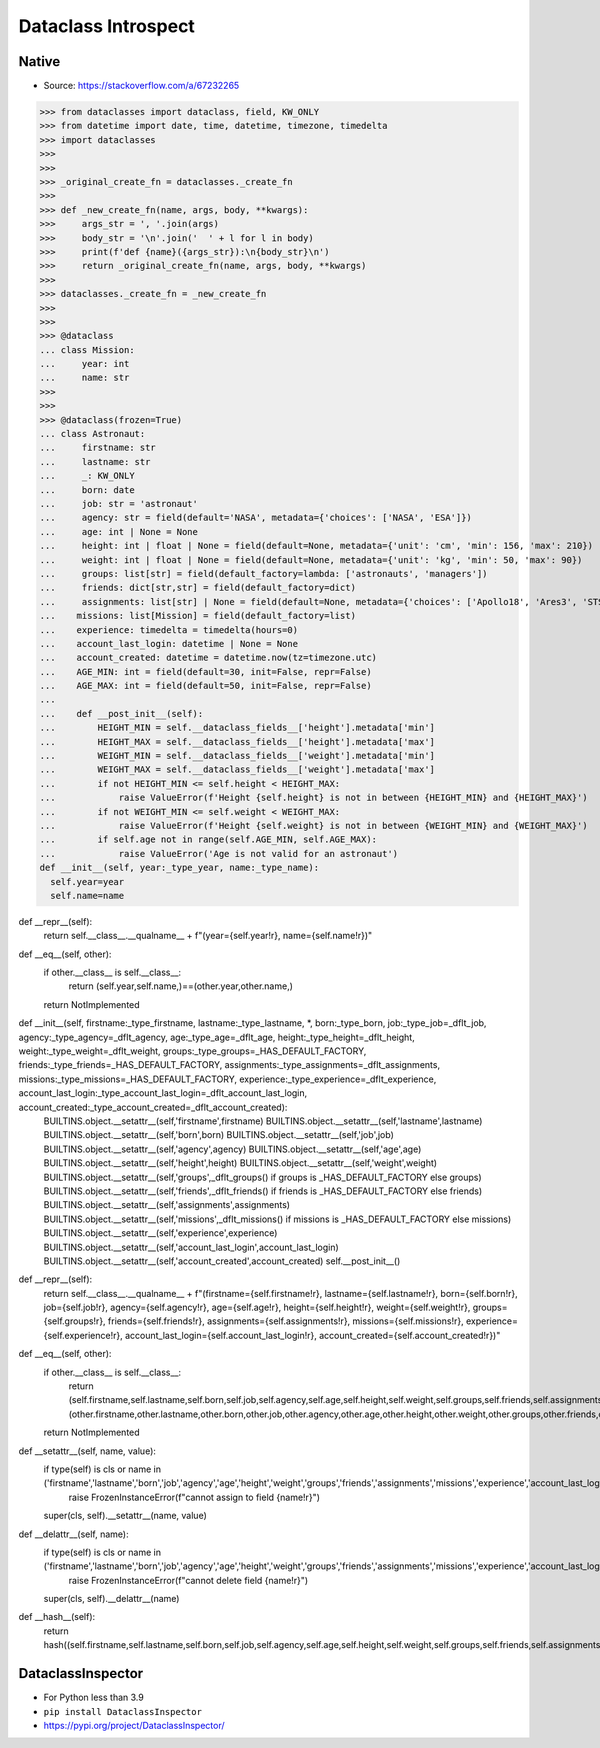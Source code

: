 Dataclass Introspect
====================


Native
------
* Source: https://stackoverflow.com/a/67232265

>>> from dataclasses import dataclass, field, KW_ONLY
>>> from datetime import date, time, datetime, timezone, timedelta
>>> import dataclasses
>>>
>>>
>>> _original_create_fn = dataclasses._create_fn
>>>
>>> def _new_create_fn(name, args, body, **kwargs):
>>>     args_str = ', '.join(args)
>>>     body_str = '\n'.join('  ' + l for l in body)
>>>     print(f'def {name}({args_str}):\n{body_str}\n')
>>>     return _original_create_fn(name, args, body, **kwargs)
>>>
>>> dataclasses._create_fn = _new_create_fn
>>>
>>>
>>> @dataclass
... class Mission:
...     year: int
...     name: str
>>>
>>>
>>> @dataclass(frozen=True)
... class Astronaut:
...     firstname: str
...     lastname: str
...     _: KW_ONLY
...     born: date
...     job: str = 'astronaut'
...     agency: str = field(default='NASA', metadata={'choices': ['NASA', 'ESA']})
...     age: int | None = None
...     height: int | float | None = field(default=None, metadata={'unit': 'cm', 'min': 156, 'max': 210})
...     weight: int | float | None = field(default=None, metadata={'unit': 'kg', 'min': 50, 'max': 90})
...     groups: list[str] = field(default_factory=lambda: ['astronauts', 'managers'])
...     friends: dict[str,str] = field(default_factory=dict)
...     assignments: list[str] | None = field(default=None, metadata={'choices': ['Apollo18', 'Ares3', 'STS-136']})
...    missions: list[Mission] = field(default_factory=list)
...    experience: timedelta = timedelta(hours=0)
...    account_last_login: datetime | None = None
...    account_created: datetime = datetime.now(tz=timezone.utc)
...    AGE_MIN: int = field(default=30, init=False, repr=False)
...    AGE_MAX: int = field(default=50, init=False, repr=False)
...
...    def __post_init__(self):
...        HEIGHT_MIN = self.__dataclass_fields__['height'].metadata['min']
...        HEIGHT_MAX = self.__dataclass_fields__['height'].metadata['max']
...        WEIGHT_MIN = self.__dataclass_fields__['weight'].metadata['min']
...        WEIGHT_MAX = self.__dataclass_fields__['weight'].metadata['max']
...        if not HEIGHT_MIN <= self.height < HEIGHT_MAX:
...            raise ValueError(f'Height {self.height} is not in between {HEIGHT_MIN} and {HEIGHT_MAX}')
...        if not WEIGHT_MIN <= self.weight < WEIGHT_MAX:
...            raise ValueError(f'Height {self.weight} is not in between {WEIGHT_MIN} and {WEIGHT_MAX}')
...        if self.age not in range(self.AGE_MIN, self.AGE_MAX):
...            raise ValueError('Age is not valid for an astronaut')
def __init__(self, year:_type_year, name:_type_name):
  self.year=year
  self.name=name

def __repr__(self):
  return self.__class__.__qualname__ + f"(year={self.year!r}, name={self.name!r})"

def __eq__(self, other):
  if other.__class__ is self.__class__:
   return (self.year,self.name,)==(other.year,other.name,)
  return NotImplemented

def __init__(self, firstname:_type_firstname, lastname:_type_lastname, *, born:_type_born, job:_type_job=_dflt_job, agency:_type_agency=_dflt_agency, age:_type_age=_dflt_age, height:_type_height=_dflt_height, weight:_type_weight=_dflt_weight, groups:_type_groups=_HAS_DEFAULT_FACTORY, friends:_type_friends=_HAS_DEFAULT_FACTORY, assignments:_type_assignments=_dflt_assignments, missions:_type_missions=_HAS_DEFAULT_FACTORY, experience:_type_experience=_dflt_experience, account_last_login:_type_account_last_login=_dflt_account_last_login, account_created:_type_account_created=_dflt_account_created):
  BUILTINS.object.__setattr__(self,'firstname',firstname)
  BUILTINS.object.__setattr__(self,'lastname',lastname)
  BUILTINS.object.__setattr__(self,'born',born)
  BUILTINS.object.__setattr__(self,'job',job)
  BUILTINS.object.__setattr__(self,'agency',agency)
  BUILTINS.object.__setattr__(self,'age',age)
  BUILTINS.object.__setattr__(self,'height',height)
  BUILTINS.object.__setattr__(self,'weight',weight)
  BUILTINS.object.__setattr__(self,'groups',_dflt_groups() if groups is _HAS_DEFAULT_FACTORY else groups)
  BUILTINS.object.__setattr__(self,'friends',_dflt_friends() if friends is _HAS_DEFAULT_FACTORY else friends)
  BUILTINS.object.__setattr__(self,'assignments',assignments)
  BUILTINS.object.__setattr__(self,'missions',_dflt_missions() if missions is _HAS_DEFAULT_FACTORY else missions)
  BUILTINS.object.__setattr__(self,'experience',experience)
  BUILTINS.object.__setattr__(self,'account_last_login',account_last_login)
  BUILTINS.object.__setattr__(self,'account_created',account_created)
  self.__post_init__()

def __repr__(self):
  return self.__class__.__qualname__ + f"(firstname={self.firstname!r}, lastname={self.lastname!r}, born={self.born!r}, job={self.job!r}, agency={self.agency!r}, age={self.age!r}, height={self.height!r}, weight={self.weight!r}, groups={self.groups!r}, friends={self.friends!r}, assignments={self.assignments!r}, missions={self.missions!r}, experience={self.experience!r}, account_last_login={self.account_last_login!r}, account_created={self.account_created!r})"

def __eq__(self, other):
  if other.__class__ is self.__class__:
   return (self.firstname,self.lastname,self.born,self.job,self.agency,self.age,self.height,self.weight,self.groups,self.friends,self.assignments,self.missions,self.experience,self.account_last_login,self.account_created,self.AGE_MIN,self.AGE_MAX,)==(other.firstname,other.lastname,other.born,other.job,other.agency,other.age,other.height,other.weight,other.groups,other.friends,other.assignments,other.missions,other.experience,other.account_last_login,other.account_created,other.AGE_MIN,other.AGE_MAX,)
  return NotImplemented

def __setattr__(self, name, value):
  if type(self) is cls or name in ('firstname','lastname','born','job','agency','age','height','weight','groups','friends','assignments','missions','experience','account_last_login','account_created','AGE_MIN','AGE_MAX',):
   raise FrozenInstanceError(f"cannot assign to field {name!r}")
  super(cls, self).__setattr__(name, value)

def __delattr__(self, name):
  if type(self) is cls or name in ('firstname','lastname','born','job','agency','age','height','weight','groups','friends','assignments','missions','experience','account_last_login','account_created','AGE_MIN','AGE_MAX',):
   raise FrozenInstanceError(f"cannot delete field {name!r}")
  super(cls, self).__delattr__(name)

def __hash__(self):
  return hash((self.firstname,self.lastname,self.born,self.job,self.agency,self.age,self.height,self.weight,self.groups,self.friends,self.assignments,self.missions,self.experience,self.account_last_login,self.account_created,self.AGE_MIN,self.AGE_MAX,))


DataclassInspector
------------------
* For Python less than 3.9
* ``pip install DataclassInspector``
* https://pypi.org/project/DataclassInspector/
